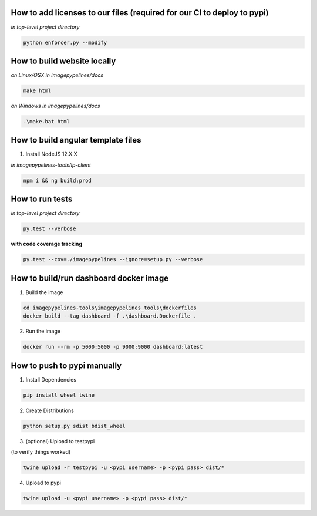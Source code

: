 How to add licenses to our files (required for our CI to deploy to pypi)
------------------------------------------------------

*in top-level project directory*

.. code-block:: shell

   python enforcer.py --modify

.. _____________________________________________________________________________

How to build website locally
----------------------------

*on Linux/OSX*
*in imagepypelines/docs*

.. code-block:: shell

   make html

*on Windows*
*in imagepypelines/docs*

.. code-block:: shell

   .\make.bat html

.. _____________________________________________________________________________


How to build angular template files
-----------------------------------

1. Install NodeJS 12.X.X

*in imagepypelines-tools/ip-client*

.. code-block:: shell

    npm i && ng build:prod

.. _____________________________________________________________________________

How to run tests
----------------

*in top-level project directory*

.. code-block:: console

   py.test --verbose


**with code coverage tracking**

.. code-block:: console

   py.test --cov=./imagepypelines --ignore=setup.py --verbose

.. _____________________________________________________________________________

How to build/run dashboard docker image
---------------------------------------

1. Build the image

.. code-block:: shell

    cd imagepypelines-tools\imagepypelines_tools\dockerfiles
    docker build --tag dashboard -f .\dashboard.Dockerfile .


2. Run the image

.. code-block:: shell

   docker run --rm -p 5000:5000 -p 9000:9000 dashboard:latest



How to push to pypi manually
----------------------------

1. Install Dependencies

.. code-block:: shell

   pip install wheel twine


2. Create Distributions


.. code-block:: shell

   python setup.py sdist bdist_wheel


3. (optional) Upload to testpypi

(to verify things worked)


.. code-block:: shell

   twine upload -r testpypi -u <pypi username> -p <pypi pass> dist/*



4. Upload to pypi

.. code-block:: shell

  twine upload -u <pypi username> -p <pypi pass> dist/*
